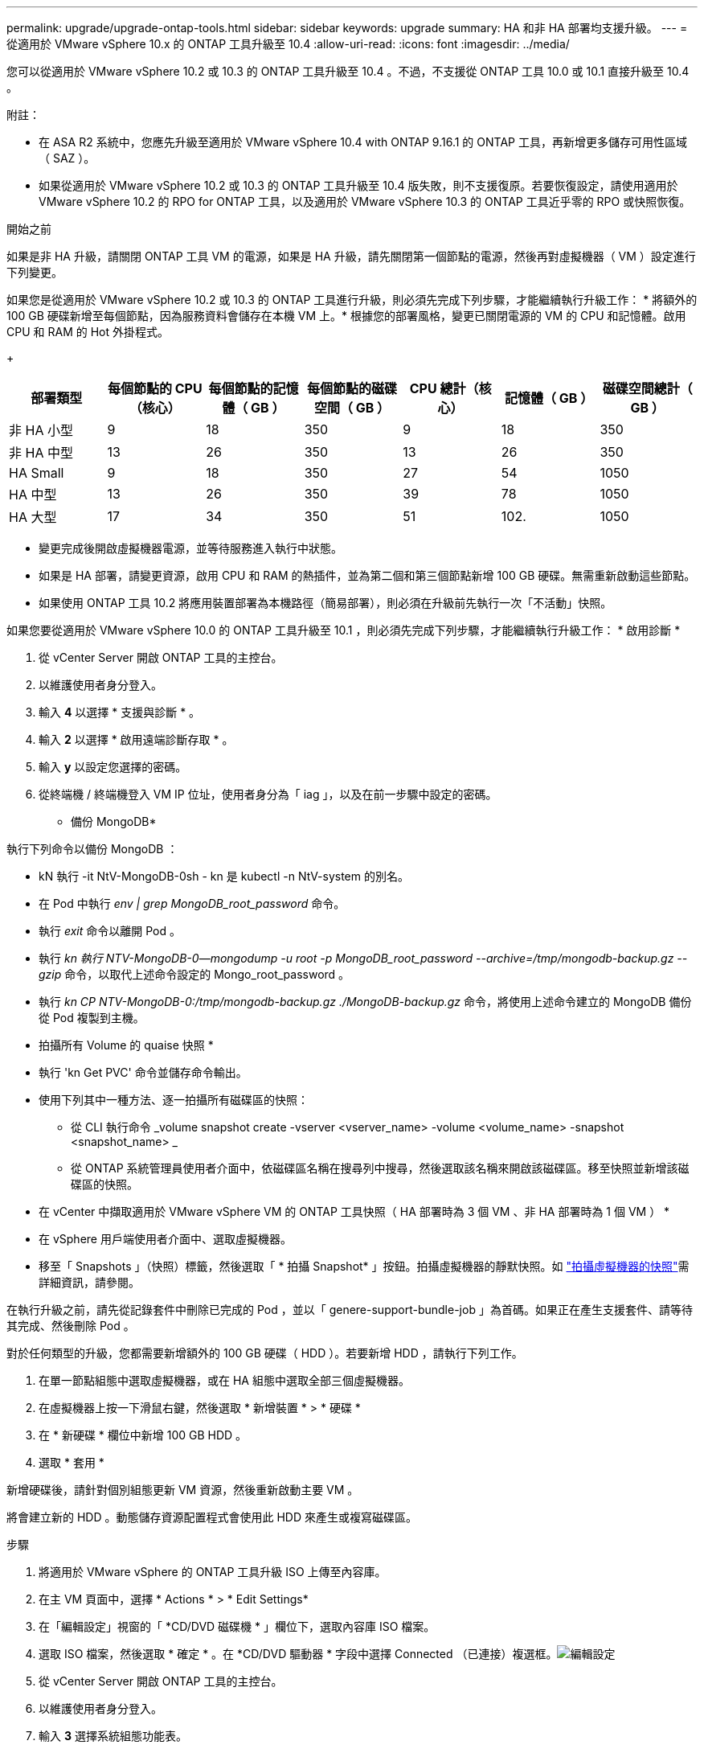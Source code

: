 ---
permalink: upgrade/upgrade-ontap-tools.html 
sidebar: sidebar 
keywords: upgrade 
summary: HA 和非 HA 部署均支援升級。 
---
= 從適用於 VMware vSphere 10.x 的 ONTAP 工具升級至 10.4
:allow-uri-read: 
:icons: font
:imagesdir: ../media/


[role="lead"]
您可以從適用於 VMware vSphere 10.2 或 10.3 的 ONTAP 工具升級至 10.4 。不過，不支援從 ONTAP 工具 10.0 或 10.1 直接升級至 10.4 。

附註：

* 在 ASA R2 系統中，您應先升級至適用於 VMware vSphere 10.4 with ONTAP 9.16.1 的 ONTAP 工具，再新增更多儲存可用性區域（ SAZ ）。
* 如果從適用於 VMware vSphere 10.2 或 10.3 的 ONTAP 工具升級至 10.4 版失敗，則不支援復原。若要恢復設定，請使用適用於 VMware vSphere 10.2 的 RPO for ONTAP 工具，以及適用於 VMware vSphere 10.3 的 ONTAP 工具近乎零的 RPO 或快照恢復。


.開始之前
如果是非 HA 升級，請關閉 ONTAP 工具 VM 的電源，如果是 HA 升級，請先關閉第一個節點的電源，然後再對虛擬機器（ VM ）設定進行下列變更。

如果您是從適用於 VMware vSphere 10.2 或 10.3 的 ONTAP 工具進行升級，則必須先完成下列步驟，才能繼續執行升級工作： * 將額外的 100 GB 硬碟新增至每個節點，因為服務資料會儲存在本機 VM 上。* 根據您的部署風格，變更已關閉電源的 VM 的 CPU 和記憶體。啟用 CPU 和 RAM 的 Hot 外掛程式。

+

|===
| 部署類型 | 每個節點的 CPU （核心） | 每個節點的記憶體（ GB ） | 每個節點的磁碟空間（ GB ） | CPU 總計（核心） | 記憶體（ GB ） | 磁碟空間總計（ GB ） 


| 非 HA 小型 | 9 | 18 | 350 | 9 | 18 | 350 


| 非 HA 中型 | 13 | 26 | 350 | 13 | 26 | 350 


| HA Small | 9 | 18 | 350 | 27 | 54 | 1050 


| HA 中型 | 13 | 26 | 350 | 39 | 78 | 1050 


| HA 大型 | 17 | 34 | 350 | 51 | 102. | 1050 
|===
* 變更完成後開啟虛擬機器電源，並等待服務進入執行中狀態。
* 如果是 HA 部署，請變更資源，啟用 CPU 和 RAM 的熱插件，並為第二個和第三個節點新增 100 GB 硬碟。無需重新啟動這些節點。
* 如果使用 ONTAP 工具 10.2 將應用裝置部署為本機路徑（簡易部署），則必須在升級前先執行一次「不活動」快照。


如果您要從適用於 VMware vSphere 10.0 的 ONTAP 工具升級至 10.1 ，則必須先完成下列步驟，才能繼續執行升級工作： * 啟用診斷 *

. 從 vCenter Server 開啟 ONTAP 工具的主控台。
. 以維護使用者身分登入。
. 輸入 *4* 以選擇 * 支援與診斷 * 。
. 輸入 *2* 以選擇 * 啟用遠端診斷存取 * 。
. 輸入 *y* 以設定您選擇的密碼。
. 從終端機 / 終端機登入 VM IP 位址，使用者身分為「 iag 」，以及在前一步驟中設定的密碼。


* 備份 MongoDB*

執行下列命令以備份 MongoDB ：

* kN 執行 -it NtV-MongoDB-0sh - kn 是 kubectl -n NtV-system 的別名。
* 在 Pod 中執行 _env | grep MongoDB_root_password_ 命令。
* 執行 _exit_ 命令以離開 Pod 。
* 執行 _kn 執行 NTV-MongoDB-0--mongodump -u root -p MongoDB_root_password --archive=/tmp/mongodb-backup.gz --gzip_ 命令，以取代上述命令設定的 Mongo_root_password 。
* 執行 _kn CP NTV-MongoDB-0:/tmp/mongodb-backup.gz ./MongoDB-backup.gz_ 命令，將使用上述命令建立的 MongoDB 備份從 Pod 複製到主機。


* 拍攝所有 Volume 的 quaise 快照 *

* 執行 'kn Get PVC' 命令並儲存命令輸出。
* 使用下列其中一種方法、逐一拍攝所有磁碟區的快照：
+
** 從 CLI 執行命令 _volume snapshot create -vserver <vserver_name> -volume <volume_name> -snapshot <snapshot_name> _
** 從 ONTAP 系統管理員使用者介面中，依磁碟區名稱在搜尋列中搜尋，然後選取該名稱來開啟該磁碟區。移至快照並新增該磁碟區的快照。




* 在 vCenter 中擷取適用於 VMware vSphere VM 的 ONTAP 工具快照（ HA 部署時為 3 個 VM 、非 HA 部署時為 1 個 VM ） *

* 在 vSphere 用戶端使用者介面中、選取虛擬機器。
* 移至「 Snapshots 」（快照）標籤，然後選取「 * 拍攝 Snapshot* 」按鈕。拍攝虛擬機器的靜默快照。如 https://techdocs.broadcom.com/us/en/vmware-cis/vsphere/vsphere/8-0/take-snapshots-of-a-virtual-machine.html["拍攝虛擬機器的快照"^]需詳細資訊，請參閱。


在執行升級之前，請先從記錄套件中刪除已完成的 Pod ，並以「 genere-support-bundle-job 」為首碼。如果正在產生支援套件、請等待其完成、然後刪除 Pod 。

對於任何類型的升級，您都需要新增額外的 100 GB 硬碟（ HDD ）。若要新增 HDD ，請執行下列工作。

. 在單一節點組態中選取虛擬機器，或在 HA 組態中選取全部三個虛擬機器。
. 在虛擬機器上按一下滑鼠右鍵，然後選取 * 新增裝置 * > * 硬碟 *
. 在 * 新硬碟 * 欄位中新增 100 GB HDD 。
. 選取 * 套用 *


新增硬碟後，請針對個別組態更新 VM 資源，然後重新啟動主要 VM 。

將會建立新的 HDD 。動態儲存資源配置程式會使用此 HDD 來產生或複寫磁碟區。

.步驟
. 將適用於 VMware vSphere 的 ONTAP 工具升級 ISO 上傳至內容庫。
. 在主 VM 頁面中，選擇 * Actions * > * Edit Settings*
. 在「編輯設定」視窗的「 *CD/DVD 磁碟機 * 」欄位下，選取內容庫 ISO 檔案。
. 選取 ISO 檔案，然後選取 * 確定 * 。在 *CD/DVD 驅動器 * 字段中選擇 Connected （已連接）複選框。image:../media/primaryvm-edit-settings.png["編輯設定"]
. 從 vCenter Server 開啟 ONTAP 工具的主控台。
. 以維護使用者身分登入。
. 輸入 *3* 選擇系統組態功能表。
. 輸入 *7* 選擇升級選項。
. 升級時、系統會自動執行下列動作：
+
.. 憑證升級
.. 遠端外掛程式升級




升級至適用於 VMware vSphere 10.4 的 ONTAP 工具之後，您可以：

* 從管理員使用者介面停用服務
* 從非 HA 設定移至 HA 設定
* 將非 HA 小型組態擴充為非 HA 媒體或 HA 中型或大型組態。
* 如果是非 HA 升級，請重新啟動 ONTAP 工具 VM 以反映變更。如果是 HA 升級，請重新啟動第一個節點，以反映節點上的變更。


.下一步
從 VMware vSphere 的舊版工具升級到 10.4 之後，請重新掃描 ONTAP 介面卡，確認詳細資料已在「 VMware Live Site Recovery Storage Replication Adapters 」頁面上更新。

成功升級後，請使用下列程序，手動從 ONTAP 刪除 Trident 磁碟區：


NOTE: 如果 VMware vSphere 10.1 或 10.2 的 ONTAP 工具是採用非 HA 小型或中型（本機路徑）組態，則不需要執行這些步驟。

. 從 vCenter Server 開啟 ONTAP 工具的主控台。
. 以維護使用者身分登入。
. 輸入 *4* 選擇 * Support and Diagnostics* （ * 支援與診斷 * ）功能表。
. 輸入 *1* 以選擇 * 存取診斷 Shell * 選項。
. 執行下列命令
+
[listing]
----
sudo python3 /home/maint/scripts/ontap_cleanup.py
----
. 輸入 ONTAP 使用者名稱和密碼


這會刪除 ONTAP 工具 for VMware vSphere 10.1/10.2 中 ONTAP 中使用的所有 Trident Volume 。

.相關資訊
link:../migrate/migrate-to-latest-ontaptools.html["從適用於 VMware vSphere 9.x 的 ONTAP 工具移轉至 10.4"]
